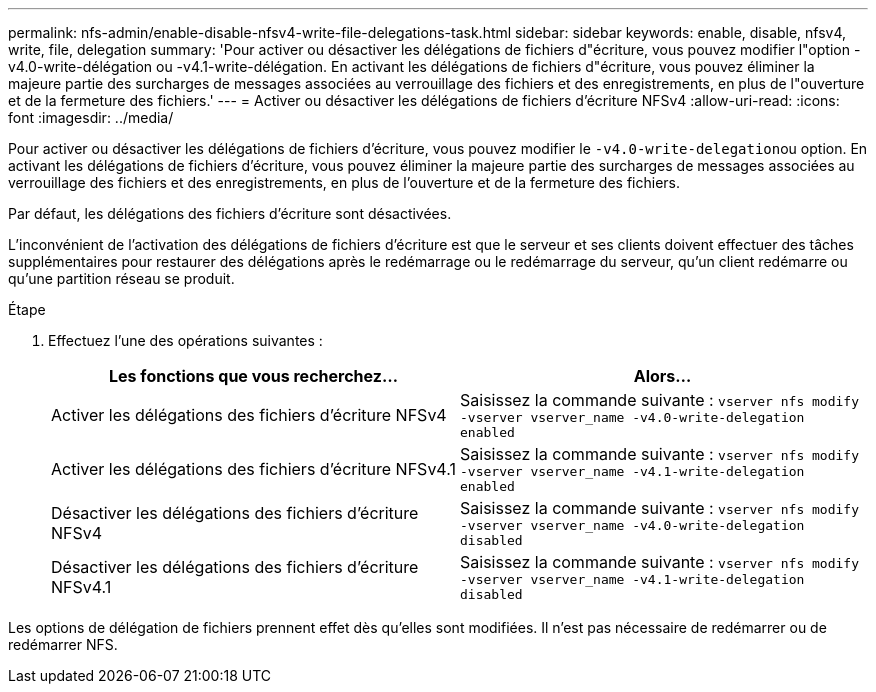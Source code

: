 ---
permalink: nfs-admin/enable-disable-nfsv4-write-file-delegations-task.html 
sidebar: sidebar 
keywords: enable, disable, nfsv4, write, file, delegation 
summary: 'Pour activer ou désactiver les délégations de fichiers d"écriture, vous pouvez modifier l"option -v4.0-write-délégation ou -v4.1-write-délégation. En activant les délégations de fichiers d"écriture, vous pouvez éliminer la majeure partie des surcharges de messages associées au verrouillage des fichiers et des enregistrements, en plus de l"ouverture et de la fermeture des fichiers.' 
---
= Activer ou désactiver les délégations de fichiers d'écriture NFSv4
:allow-uri-read: 
:icons: font
:imagesdir: ../media/


[role="lead"]
Pour activer ou désactiver les délégations de fichiers d'écriture, vous pouvez modifier le ``-v4.0-write-delegation``ou option. En activant les délégations de fichiers d'écriture, vous pouvez éliminer la majeure partie des surcharges de messages associées au verrouillage des fichiers et des enregistrements, en plus de l'ouverture et de la fermeture des fichiers.

Par défaut, les délégations des fichiers d'écriture sont désactivées.

L'inconvénient de l'activation des délégations de fichiers d'écriture est que le serveur et ses clients doivent effectuer des tâches supplémentaires pour restaurer des délégations après le redémarrage ou le redémarrage du serveur, qu'un client redémarre ou qu'une partition réseau se produit.

.Étape
. Effectuez l'une des opérations suivantes :
+
[cols="2*"]
|===
| Les fonctions que vous recherchez... | Alors... 


 a| 
Activer les délégations des fichiers d'écriture NFSv4
 a| 
Saisissez la commande suivante : `vserver nfs modify -vserver vserver_name -v4.0-write-delegation enabled`



 a| 
Activer les délégations des fichiers d'écriture NFSv4.1
 a| 
Saisissez la commande suivante : `vserver nfs modify -vserver vserver_name -v4.1-write-delegation enabled`



 a| 
Désactiver les délégations des fichiers d'écriture NFSv4
 a| 
Saisissez la commande suivante : `vserver nfs modify -vserver vserver_name -v4.0-write-delegation disabled`



 a| 
Désactiver les délégations des fichiers d'écriture NFSv4.1
 a| 
Saisissez la commande suivante : `vserver nfs modify -vserver vserver_name -v4.1-write-delegation disabled`

|===


Les options de délégation de fichiers prennent effet dès qu'elles sont modifiées. Il n'est pas nécessaire de redémarrer ou de redémarrer NFS.
